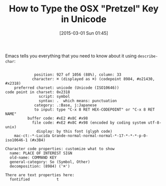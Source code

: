 #+POSTID: 9628
#+DATE: [2015-03-01 Sun 01:45]
#+OPTIONS: toc:nil num:nil todo:nil pri:nil tags:nil ^:nil TeX:nil
#+CATEGORY: Link
#+TAGS: Emacs, Ide, Lisp, Unicode, elisp
#+TITLE: How to Type the OSX "Pretzel" Key in Unicode

Emacs tells you everything that you need to know about it using =describe-char=:



#+BEGIN_EXAMPLE
    
             position: 927 of 1056 (88%), column: 33
            character: ⌘ (displayed as ⌘) (codepoint 8984, #o21430, #x2318)
    preferred charset: unicode (Unicode (ISO10646))
code point in charset: 0x2318
               script: symbol
               syntax: .  which means: punctuation
             category: .:Base, j:Japanese
             to input: type "C-x 8 RET HEX-CODEPOINT" or "C-x 8 RET NAME"
          buffer code: #xE2 #x8C #x98
            file code: #xE2 #x8C #x98 (encoded by coding system utf-8-unix)
              display: by this font (glyph code)
    mac-ct:-*-Lucida Grande-normal-normal-normal-*-17-*-*-*-p-0-iso10646-1 (#x3B4)

Character code properties: customize what to show
  name: PLACE OF INTEREST SIGN
  old-name: COMMAND KEY
  general-category: So (Symbol, Other)
  decomposition: (8984) ('⌘')

There are text properties here:
  fontified            t


#+END_EXAMPLE



